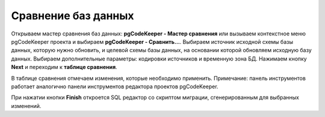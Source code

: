 ====================
Сравнение баз данных
====================

Открываем мастер сравнения баз данных: **pgCodeKeeper - Мастер сравнения** или вызываем контекстное меню pgCodeKeeper проекта и выбираем **pgCodeKeeper - Сравнить...**. Выбираем источник исходной схемы базы данных, которую нужно обновить, и целевой схемы базы данных, на основании которой обновляем исходную базу данных. Выбираем дополнительные параметры: кодировки источников и временную зона БД. Нажимаем кнопку **Next** и переходим к **таблице сравнения**.

.. image:: ../images/diff_wizard_1.png

В таблице сравнения отмечаем изменения, которые необходимо применить.
Примечание: панель инструментов работает аналогично панели инструментов редактора проектов pgCodeKeeper.

.. image:: ../images/diff_wizard_2.png

При нажатии кнопки **Finish** откроется SQL редактор со скриптом миграции, сгенерированным для выбранных изменений.